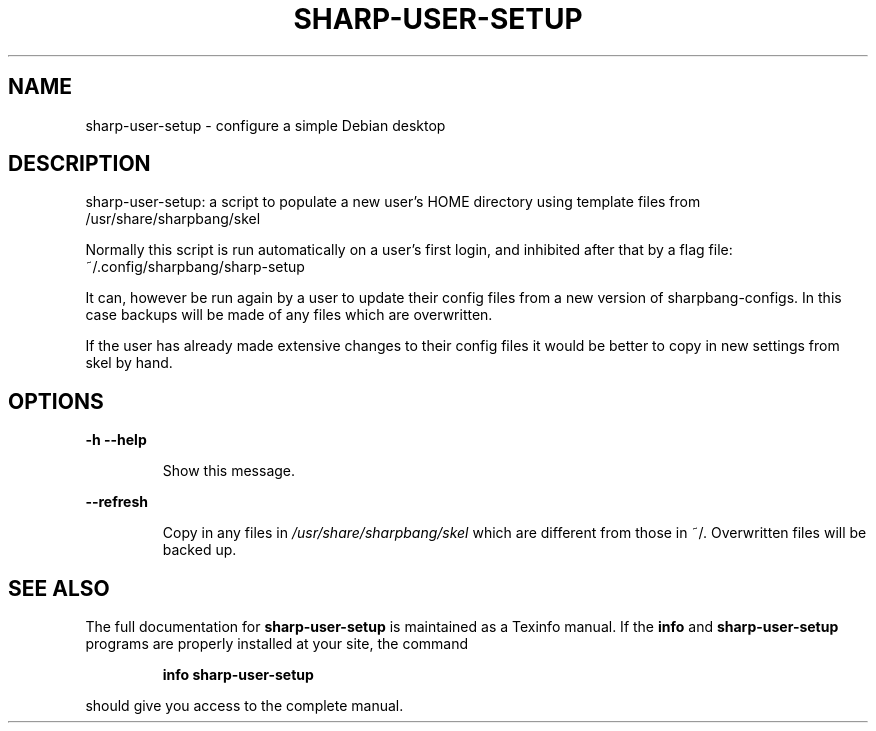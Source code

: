 .\" DO NOT MODIFY THIS FILE!  It was generated by help2man 1.47.8.
.TH SHARP-USER-SETUP "1" "May 2019" "sharp-user-setup 1.0" "User Commands"
.SH NAME
sharp-user-setup \- configure a simple Debian desktop
.SH DESCRIPTION
sharp\-user\-setup: a script to populate a new user's HOME directory
using template files from /usr/share/sharpbang/skel
.PP
Normally this script is run automatically on a user's first login,
and inhibited after that by a flag file:
~/.config/sharpbang/sharp\-setup
.PP
It can, however be run again by a user to update their config files
from a new version of sharpbang\-configs. In this case backups will be made
of any files which are overwritten.
.PP
If the user has already made extensive changes to their config files
it would be better to copy in new settings from skel by hand.
.SH OPTIONS
\fB\-h\fR \fB\-\-help\fR
.IP
Show this message.
.PP
\fB\-\-refresh\fR
.IP
Copy in any files in \fI\,/usr/share/sharpbang/skel\/\fP which are different
from those in ~/. Overwritten files will be backed up.
.SH "SEE ALSO"
The full documentation for
.B sharp-user-setup
is maintained as a Texinfo manual.  If the
.B info
and
.B sharp-user-setup
programs are properly installed at your site, the command
.IP
.B info sharp-user-setup
.PP
should give you access to the complete manual.
